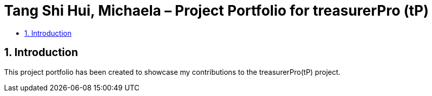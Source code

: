 = Tang Shi Hui, Michaela – Project Portfolio for treasurerPro (tP)
:site-section: ProjectPortfolio
:toc:
:toc-title:
:sectnums:
:imagesDir: ../images
:stylesDir: ../stylesheets
:xrefstyle: full
:icons: font
ifdef::env-github[]
:note-caption: :information_source:
endif::[]

== Introduction
This project portfolio has been created to showcase my contributions to the treasurerPro(tP) project.


